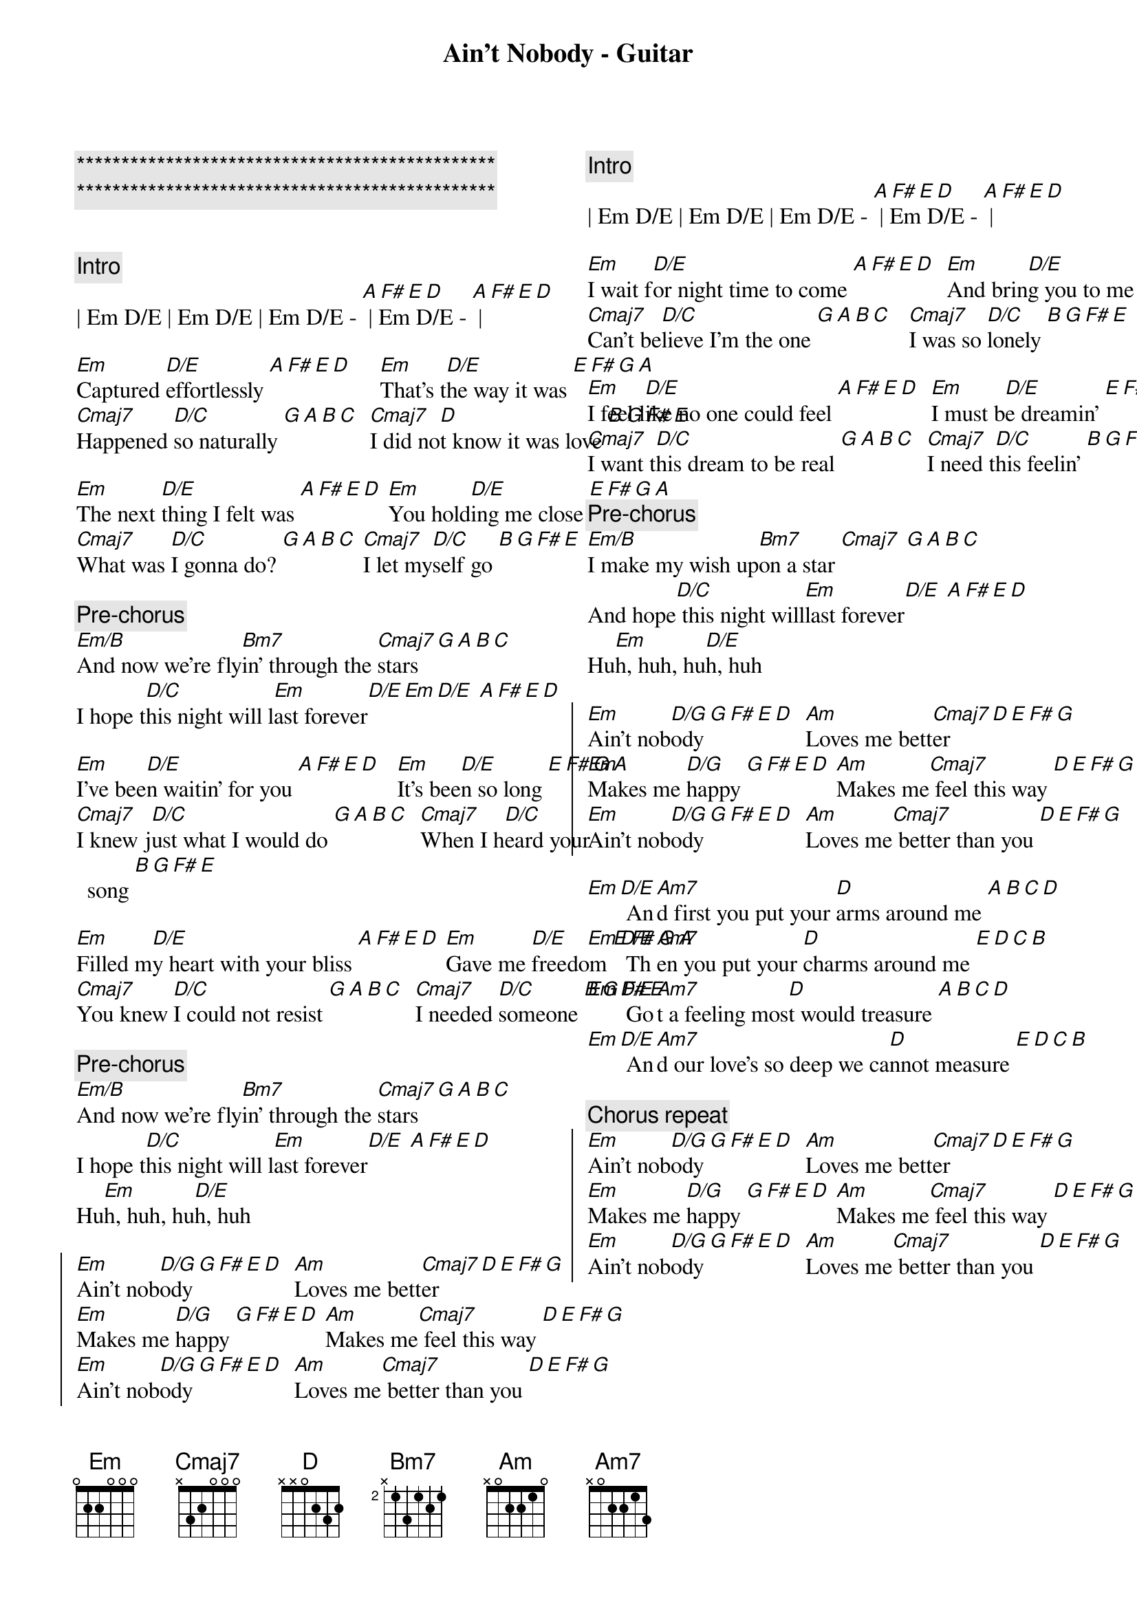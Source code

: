 {title: Ain't Nobody - Guitar}
{artist: Chaka Khan / Rufus}
{key: Em}

{c:***********************************************}
{c:***********************************************}

{columns: 2}

{c:Intro}
| Em D/E | Em D/E | Em D/E - [A F# E D] | Em D/E - [A F# E D] |

{sov}
[Em]Captured [D/E]effortlessly [A F# E D]     [Em]That's t[D/E]he way it was [E F# G A]
[Cmaj7]Happened [D/C]so naturally [G A B C]  [Cmaj7]I did no[D]t know it was love [B G F# E]

[Em]The next [D/E]thing I felt was [A F# E D] [Em]You hold[D/E]ing me close [E F# G A]
[Cmaj7]What was [D/C]I gonna do? [G A B C] [Cmaj7]I let my[D/C]self go [B G F# E]
{eov}

{c: Pre-chorus}
[Em/B]And now we're fly[Bm7]in' through the [Cmaj7]stars [G A B C]
I hope t[D/C]his night will l[Em]ast forever[D/E][Em][D/E] [A F# E D]

{sov}
[Em]I've bee[D/E]n waitin' for you [A F# E D]   [Em]It's bee[D/E]n so long [E F# G A]
[Cmaj7]I knew j[D/C]ust what I would do [G A B C]  [Cmaj7]When I h[D/C]eard your song [B G F# E]

[Em]Filled m[D/E]y heart with your bliss [A F# E D] [Em]Gave me [D/E]freedom [E F# G A]
[Cmaj7]You knew [D/C]I could not resist [G A B C]  [Cmaj7]I needed [D/C]someone [B G F# E]
{eov}

{c: Pre-chorus}
[Em/B]And now we're fly[Bm7]in' through the [Cmaj7]stars [G A B C]
I hope t[D/C]his night will l[Em]ast forever[D/E] [A F# E D]
Hu[Em]h, huh, hu[D/E]h, huh

{soc}
[Em]Ain't nob[D/G]ody [G F# E D]  [Am]Loves me bett[Cmaj7]er [D E F# G]
[Em]Makes me [D/G]happy [G F# E D] [Am]Makes me[Cmaj7] feel this way [D E F# G]
[Em]Ain't nob[D/G]ody [G F# E D]  [Am]Loves me[Cmaj7] better than you [D E F# G]
{eoc}

{c:Intro}
| Em D/E | Em D/E | Em D/E - [A F# E D] | Em D/E - [A F# E D] |

{sov}
[Em]I wait f[D/E]or night time to come [A F# E D]  [Em]And brin[D/E]g you to me [E F# G A]
[Cmaj7]Can't be[D/C]lieve I'm the one [G A B C]   [Cmaj7]I was so [D/C]lonely [B G F# E]

[Em]I feel l[D/E]ike no one could feel [A F# E D]  [Em]I must b[D/E]e dreamin' [E F# G A]
[Cmaj7]I want t[D/C]his dream to be real [G A B C]  [Cmaj7]I need t[D/C]his feelin' [B G F# E]
{eov}

{c: Pre-chorus}
[Em/B]I make my wish up[Bm7]on a star [Cmaj7] [G A B C]
And hope[D/C] this night will[Em]last forever[D/E] [A F# E D]
Hu[Em]h, huh, hu[D/E]h, huh

{soc}
[Em]Ain't nob[D/G]ody [G F# E D]  [Am]Loves me bett[Cmaj7]er [D E F# G]
[Em]Makes me [D/G]happy [G F# E D] [Am]Makes me[Cmaj7] feel this way [D E F# G]
[Em]Ain't nob[D/G]ody [G F# E D]  [Am]Loves me[Cmaj7] better than you [D E F# G]
{eoc}

{sob}
[Em][D/E] An[Am7]d first you put your [D]arms around me [A B C D]
[Em][D/E] Th[Am7]en you put your [D]charms around me [E D C B]
[Em][D/E] Go[Am7]t a feeling mos[D]t would treasure [A B C D]
[Em][D/E] An[Am7]d our love's so deep we ca[D]nnot measure [E D C B]
{eob}

{c: Chorus repeat}
{soc}
[Em]Ain't nob[D/G]ody [G F# E D]  [Am]Loves me bett[Cmaj7]er [D E F# G]
[Em]Makes me [D/G]happy [G F# E D] [Am]Makes me[Cmaj7] feel this way [D E F# G]
[Em]Ain't nob[D/G]ody [G F# E D]  [Am]Loves me[Cmaj7] better than you [D E F# G]
{eoc}
